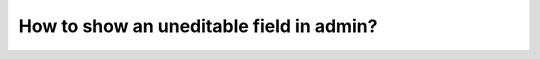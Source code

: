 How to show an uneditable field in admin?
++++++++++++++++++++++++++++++++++++++++++++++++++++++++++++++++++++++++++++++++++++

